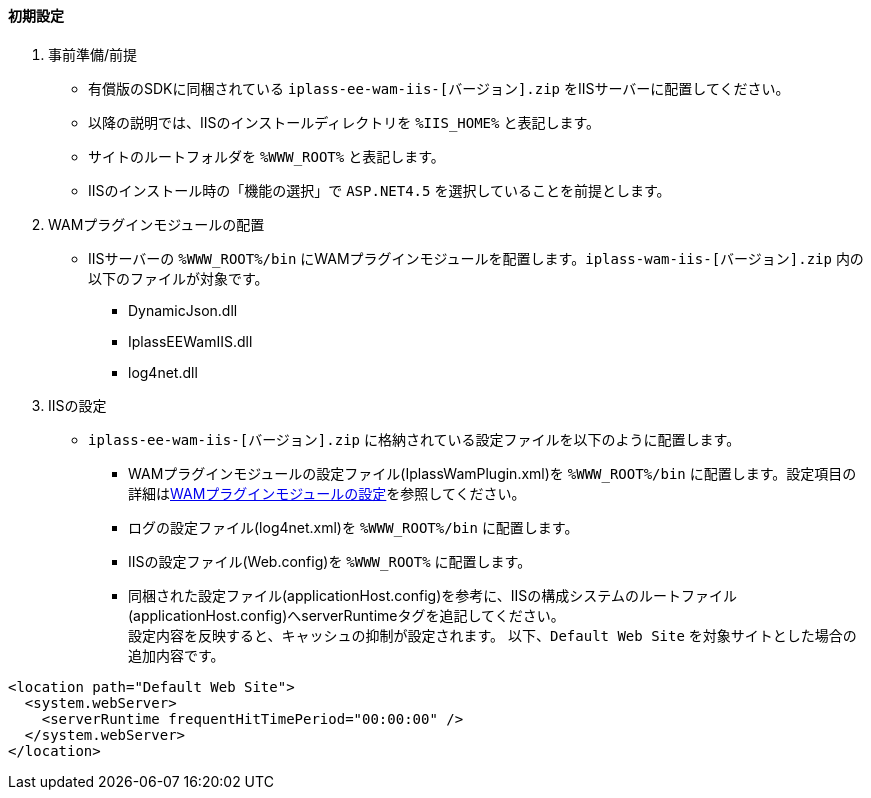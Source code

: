 ==== 初期設定

. 事前準備/前提 +
* 有償版のSDKに同梱されている `iplass-ee-wam-iis-[バージョン].zip` をIISサーバーに配置してください。
* 以降の説明では、IISのインストールディレクトリを `%IIS_HOME%` と表記します。
* サイトのルートフォルダを `%WWW_ROOT%` と表記します。
* IISのインストール時の「機能の選択」で `ASP.NET4.5` を選択していることを前提とします。

. WAMプラグインモジュールの配置 +
* IISサーバーの `%WWW_ROOT%/bin` にWAMプラグインモジュールを配置します。`iplass-wam-iis-[バージョン].zip` 内の以下のファイルが対象です。
** DynamicJson.dll
** IplassEEWamIIS.dll
** log4net.dll

. IISの設定 +
* `iplass-ee-wam-iis-[バージョン].zip` に格納されている設定ファイルを以下のように配置します。
** WAMプラグインモジュールの設定ファイル(IplassWamPlugin.xml)を `%WWW_ROOT%/bin` に配置します。設定項目の詳細は<<wamsettingfile, WAMプラグインモジュールの設定>>を参照してください。
** ログの設定ファイル(log4net.xml)を `%WWW_ROOT%/bin` に配置します。
** IISの設定ファイル(Web.config)を `%WWW_ROOT%` に配置します。
** 同梱された設定ファイル(applicationHost.config)を参考に、IISの構成システムのルートファイル(applicationHost.config)へserverRuntimeタグを追記してください。 +
設定内容を反映すると、キャッシュの抑制が設定されます。 以下、`Default Web Site` を対象サイトとした場合の追加内容です。

----
<location path="Default Web Site">
  <system.webServer>
    <serverRuntime frequentHitTimePeriod="00:00:00" />
  </system.webServer>
</location>
----
